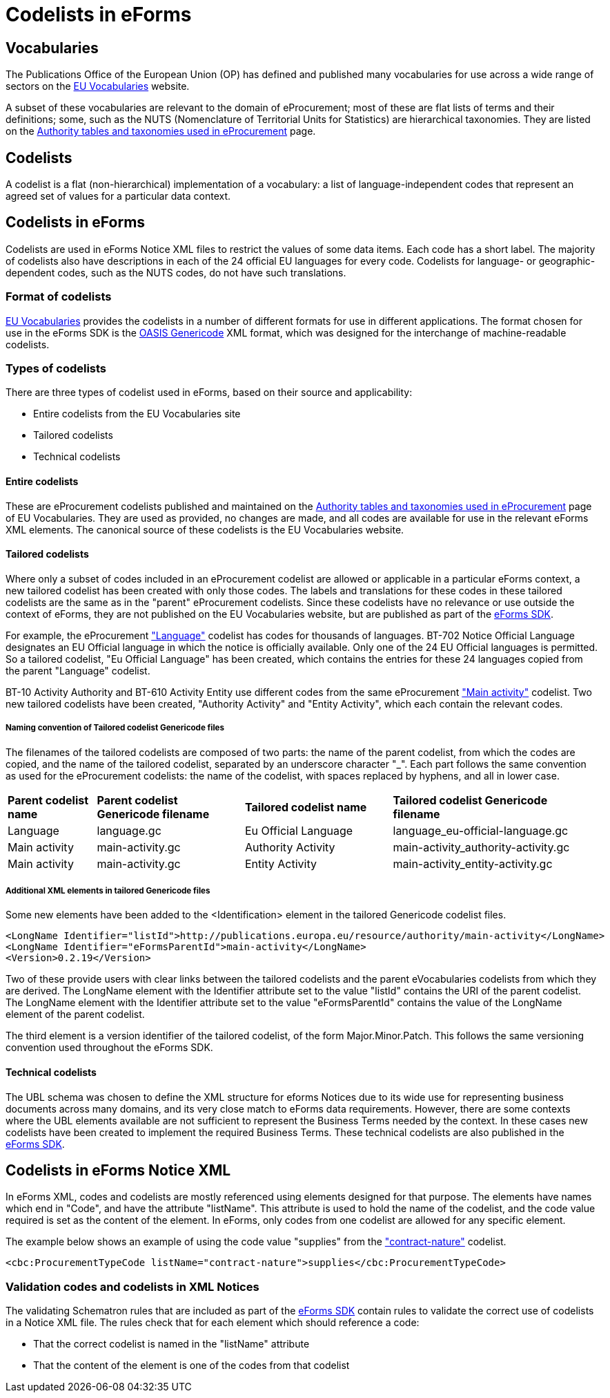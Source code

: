= Codelists in eForms


== Vocabularies

The Publications Office of the European Union (OP) has defined and published 
many vocabularies for use across a wide range of sectors on the 
 https://op.europa.eu/en/web/eu-vocabularies/controlled-vocabularies[EU Vocabularies]
website.

A subset of these vocabularies are relevant to the domain of eProcurement; 
most of these 
are flat lists of terms and their definitions; some, such as the NUTS 
(Nomenclature of Territorial Units for Statistics) are hierarchical 
taxonomies. They are listed on the  
https://op.europa.eu/en/web/eu-vocabularies/e-procurement/tables[Authority tables and taxonomies used in eProcurement]
page.

== Codelists

A codelist is a flat (non-hierarchical) implementation of a vocabulary: a 
list of language-independent codes that represent an agreed set of values 
for a particular data context. 


== Codelists in eForms

Codelists are used in eForms Notice XML files to restrict the values of some 
data items. Each code has a short label. The majority of codelists also have 
descriptions in each of the 24 official EU languages for every code. 
Codelists for language- or geographic-dependent codes, such as the NUTS 
codes, do not have such translations.

=== Format of codelists

https://op.europa.eu/en/web/eu-vocabularies/controlled-vocabularies[EU Vocabularies]
provides the codelists in a number of different formats for use in different
applications. The format chosen for use in the eForms SDK is the 
http://docs.oasis-open.org/codelist/cs-genericode-1.0/doc/oasis-code-list-representation-genericode.html[OASIS Genericode]
XML format, which was designed for the interchange of machine-readable codelists.

=== Types of codelists

There are three types of codelist used in eForms, based on their source and 
applicability:

* Entire codelists from the EU Vocabularies site

* Tailored codelists

* Technical codelists


==== Entire codelists

These are eProcurement codelists published and maintained on the 
https://op.europa.eu/en/web/eu-vocabularies/e-procurement/tables[Authority tables and taxonomies used in eProcurement]
page of EU Vocabularies. They are used as provided, no changes are made, and 
all codes are available for use in the relevant eForms XML elements. 
The canonical source of these codelists is the EU Vocabularies website.

==== Tailored codelists

Where only a subset of codes included in an eProcurement codelist are allowed 
or applicable in a particular eForms context, a new tailored codelist has 
been created with only those codes. The labels and translations for these 
codes in 
these tailored codelists are the same as in the "parent" eProcurement 
codelists. Since these codelists have no relevance or use outside the 
context of eForms, they are not published on the EU Vocabularies website, but 
are published as part of the https://github.com/OP-TED/eForms-SDK[eForms SDK].


For example, the eProcurement 
https://op.europa.eu/web/eu-vocabularies/dataset/-/resource?uri=http://publications.europa.eu/resource/dataset/language["Language"] 
codelist has codes for thousands of languages. BT-702 Notice Official Language designates an EU Official language in which the notice is officially available. Only one of the 24 EU Official languages is permitted. So a tailored codelist, "Eu Official Language" has been created, which contains the entries for these 24 languages copied from the parent "Language" codelist.

BT-10 Activity Authority and BT-610 Activity Entity use different codes from the same eProcurement 
https://op.europa.eu/web/eu-vocabularies/dataset/-/resource?uri=http://publications.europa.eu/resource/dataset/main-activity["Main activity"]  
codelist. Two new tailored codelists have been created, "Authority Activity" and "Entity Activity", which each contain the relevant codes.

===== Naming convention of Tailored codelist Genericode files

The filenames of the tailored codelists are composed of two parts: the name of the parent codelist, from which the codes are copied, and the name of the tailored codelist, separated by an underscore character "_". Each part follows the same convention as used for the eProcurement codelists: the name of the codelist, with spaces replaced by hyphens, and all in lower case.

[[codelistNamingTable]]
[width="100%",cols="<.^15%,<.^25%,<.^25%,<.^35%,options="header",]
|===
^|*Parent codelist name* ^|*Parent codelist Genericode filename* ^|*Tailored codelist name* ^|*Tailored codelist Genericode filename* 
|Language |language.gc | Eu Official Language | language_eu-official-language.gc

|Main activity |main-activity.gc | Authority Activity | main-activity_authority-activity.gc

|Main activity |main-activity.gc | Entity Activity | main-activity_entity-activity.gc

|===

===== Additional XML elements in tailored Genericode files

Some new elements have been added to the <Identification> element in the tailored Genericode codelist files. 

[source, xml]
----
<LongName Identifier="listId">http://publications.europa.eu/resource/authority/main-activity</LongName>
<LongName Identifier="eFormsParentId">main-activity</LongName>
<Version>0.2.19</Version>
----

Two of these provide users with clear links between the tailored codelists and the parent eVocabularies codelists from which they are derived. The LongName element with the Identifier attribute set to the value "listId" contains the URI of the parent codelist. The LongName element with the Identifier attribute set to the value "eFormsParentId" contains the value of the LongName element of the parent codelist.

The third element is a version identifier of the tailored codelist, of the form Major.Minor.Patch. This follows the same versioning convention used throughout the eForms SDK.






==== Technical codelists

The UBL schema was chosen to define the XML structure for eforms Notices due 
to its wide use for representing business documents across many domains, and 
its very close match to eForms data requirements. However, there are some 
contexts where the UBL elements available are not sufficient to represent the 
Business Terms needed by the context. In these cases new codelists have been 
created to implement the required Business Terms. These technical codelists 
are also published in the https://github.com/OP-TED/eForms-SDK[eForms SDK].


== Codelists in eForms Notice XML

In eForms XML, codes and codelists are mostly referenced using elements 
designed for that purpose. The elements have names which end in "Code", and 
have the attribute "listName". This attribute is used to hold the name of 
the codelist, and the code value required is set as the content of the 
element. In eForms, only codes from one codelist are allowed for any 
specific element.

The example below shows an example of using the code value "supplies" from 
the https://op.europa.eu/web/eu-vocabularies/dataset/-/resource?uri=http://publications.europa.eu/resource/dataset/contract-nature["contract-nature"] 
codelist.

[source, xml]
----
<cbc:ProcurementTypeCode listName="contract-nature">supplies</cbc:ProcurementTypeCode>
----

=== Validation codes and codelists in XML Notices

The validating Schematron rules that are included as part of the 
https://github.com/OP-TED/eForms-SDK[eForms SDK] contain rules 
to validate the correct use of codelists in a Notice XML file. The 
rules check that for each element which should reference a code:

* That the correct codelist is named in the "listName" attribute
* That the content of the element is one of the codes from that codelist


